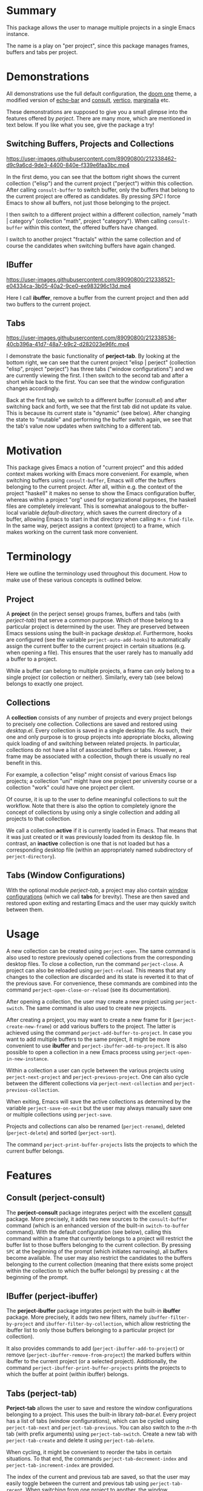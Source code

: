 * Summary
This package allows the user to manage multiple projects in a single Emacs instance.

The name is a play on "per project", since this package manages frames, buffers and tabs per project.

* Demonstrations
All demonstrations use the full default configuration, the [[https://github.com/doomemacs/themes][doom one]] theme, a modified version of [[https://github.com/qaiviq/echo-bar.el][echo-bar]]
and [[https://github.com/minad/consult][consult]], [[https://github.com/minad/vertico][vertico]], [[https://github.com/minad/marginalia][marginalia]] etc.

These demonstrations are supposed to give you a small glimpse into the features offered by /perject/.
There are many more, which are mentioned in text below.
If you like what you see, give the package a try!

** Switching Buffers, Projects and Collections

https://user-images.githubusercontent.com/89090800/212338462-d9c9a6cd-9de3-4400-840e-f339e6faa3bc.mp4

In the first demo, you can see that the bottom right shows the current collection ("elisp") and the current project ("perject") within this collection.
After calling =consult-buffer= to switch buffer, only the buffers that belong to the current project are offered as candidates.
By pressing /SPC/ I force Emacs to show all buffers, not just those belonging to the project.

I then switch to a different project within a different collection, namely "math | category" (collection "math", project "category").
When calling =consult-buffer= within this context, the offered buffers have changed.

I switch to another project "fractals" within the same collection and of course the candidates when switching buffers have again changed.
** IBuffer

https://user-images.githubusercontent.com/89090800/212338521-e04334ca-3b05-40a2-9ce0-ee983296c13d.mp4

Here I call *ibuffer*, remove a buffer from the current project and then add two buffers to the current project.
** Tabs

https://user-images.githubusercontent.com/89090800/212338536-40cb396a-41d7-48a7-b9c2-d282023e96fc.mp4

I demonstrate the basic functionality of *perject-tab*.
By looking at the bottom right, we can see that the current project "elisp | perject" (collection "elisp", project "perject")
has three tabs ("window configurations") and we are currently viewing the first.
I then switch to the second tab and after a short while back to the first.
You can see that the window configuration changes accordingly.

Back at the first tab, we switch to a different buffer (/consult.el/) and after switching back and forth,
we see that the first tab did not update its value. This is because its current state is "dynamic" (see below).
After changing the state to "mutable" and performing the buffer switch again, we see that the tab's value now updates when switching to a different tab.

* Motivation
This package gives Emacs a notion of "current project" and this added context makes working with Emacs more convenient.
For example, when switching buffers using =consult-buffer=, Emacs will offer the buffers belonging to the current project.
After all, within e.g. the context of the project "haskell" it makes no sense to show the Emacs configuration buffer,
whereas within a project "org" used for organizational purposes, the haskell files are completely irrelevant.
This is somewhat analogous to the buffer-local variable /default-directory/, which saves the current directory of a buffer,
allowing Emacs to start in that directory when calling =M-x find-file=.
In the same way, perject assigns a context (project) to a frame, which makes working on the current task more convenient.

* Terminology
Here we outline the terminology used throughout this document.
How to make use of these various concepts is outlined below.
** Project
A *project* (in the perject sense) groups frames, buffers and tabs (with /perject-tab/) that serve a common purpose.
Which of those belong to a particular project is determined by the user. They are preserved between Emacs sessions using the built-in package /desktop.el/.
Furthermore, hooks are configured (see the variable =perject-auto-add-hooks=) to automatically assign the current buffer to the current project in certain situations (e.g. when opening a file).
This ensures that the user rarely has to manually add a buffer to a project.

While a buffer can belong to multiple projects, a frame can only belong to a single project (or collection or neither).
Similarly, every tab (see below) belongs to exactly one project.

** Collections
A *collection* consists of any number of projects and every project belongs to precisely one collection.
Collections are saved and restored using /desktop.el/. Every collection is saved in a single desktop file.
As such, their one and only purpose is to group projects into appropriate blocks, allowing quick loading of and switching between related projects.
In particular, collections do not have a list of associated buffers or tabs.
However, a frame may be associated with a collection, though there is usually no real benefit in this.

For example, a collection "elisp" might consist of various Emacs lisp projects;
a collection "uni" might have one project per university course or a collection "work"
could have one project per client.

Of course, it is up to the user to define meaningful collections to suit the workflow.
Note that there is also the option to completely ignore the concept of collections
by using only a single collection and adding all projects to that collection.

We call a collection *active* if it is currently loaded in Emacs. That means that it was just created or it was previously loaded from its desktop file.
In contrast, an *inactive* collection is one that is not loaded but has a corresponding desktop file (within an appropriately named subdirectory of =perject-directory=).

** Tabs (Window Configurations)
With the optional module /perject-tab/, a project may also contain [[https://www.gnu.org/software/emacs/manual/html_node/elisp/Window-Configurations.html][window configurations]] (which we call *tabs* for brevity).
These are then saved and restored upon exiting and restarting Emacs and the user may quickly switch between them.

* Usage
A new collection can be created using =perject-open=. The same command is also used to restore previously opened collections from the corresponding desktop files.
To close a collection, run the command =perject-close=.
A project can also be reloaded using =perject-reload=. This means that any changes to the collection are discarded and its state is reverted it to that of the previous save.
For convenience, these commands are combined into the command =perject-open-close-or-reload= (see its documentation).

After opening a collection, the user may create a new project using =perject-switch=.
The same command is also used to create new projects.

After creating a project, you may want to create a new frame for it (=perject-create-new-frame=) or add various buffers to the project.
The latter is achieved using the command =perject-add-buffer-to-project=.
In case you want to add multiple buffers to the same project, it might be more convenient to use *ibuffer* and =perject-ibuffer-add-to-project=.
It is also possible to open a collection in a new Emacs process using =perject-open-in-new-instance=.

Within a collection a user can cycle between the various projects using =perject-next-project= and =perject-previous-project=.
One can also cycle between the different collections via =perject-next-collection= and =perject-previous-collection=.

When exiting, Emacs will save the active collections as determined by the variable =perject-save-on-exit=
but the user may always manually save one or multiple collections using =perject-save=.

Projects and collections can also be renamed (=perject-rename=), deleted (=perject-delete=) and sorted (=perject-sort=).

The command =perject-print-buffer-projects= lists the projects to which the current buffer belongs.

* Features
** Consult (perject-consult)
The *perject-consult* package integrates perject with the excellent [[https://github.com/minad/consult][consult]] package.
More precisely, it adds two new sources to the =consult-buffer= command
(which is an enhanced version of the built-in =switch-to-buffer= command).
With the default configuration (see below), calling this command within a frame that currently belongs to a project will restrict
the buffer list to those buffers belonging to the current collection.
By pressing =SPC= at the beginning of the prompt (which initiates narrowing), all buffers become available.
The user may also restrict the candidates to the buffers belonging to the current collection
(meaning that there exists some project within the collection to which the buffer belongs) by pressing =c= at the beginning of the prompt.

** IBuffer (perject-ibuffer)
The *perject-ibuffer* package intgrates perject with the built-in *ibuffer* package.
More precisely, it adds two new filters, namely =ibuffer-filter-by-project= and =ibuffer-filter-by-collection=,
which allow restricting the ibuffer list to only those buffers belonging to a particular project (or collection).

It also provides commands to add (=perject-ibuffer-add-to-project=) or remove (=perject-ibuffer-remove-from-project=) the marked buffers within ibuffer to the current project (or a selected project).
Additionally, the command =perject-ibuffer-print-buffer-projects= prints the projects to which the buffer at point (within ibuffer) belongs.

** Tabs (perject-tab)
*Perject-tab* allows the user to save and restore the window configurations belonging to a project.
This uses the built-in library /tab-bar.el/.
Every project has a list of tabs (window configurations), which can be cycled using =perject-tab-next= and =perject-tab-previous=.
You can also switch to the $n$-th tab (with prefix arguments) using =perject-tab-switch=.
Create a new tab with =perject-tab-create= and delete it using =perject-tab-delete=.

When cycling, it might be convenient to reorder the tabs in certain situations.
To that end, the commands =perject-tab-decrement-index= and =perject-tab-increment-index= are provided.

The index of the current and previous tab are saved, so that the user may easily toggle between the current and previous tab using =perject-tab-recent=.
When switching from one project to another, the window configuration will switch to the current tab of the current project.

Whether a tab is updated when switching to a different one is determined by its *state*.
By default, there are three states:
- immutable: An immutable tab is never updated.
- mutable: A mutable tab is always updated.
- dynamic: A dynamic tab is updated only if the new window configuration has
  the same window layout. This test ignores details such as the values of point
  and scrolling positions.
You can cycle the state of the current tab using =perject-tab-cycle-state= and
custom states can be defined by customizing the variable =perject-tab-states=.

You can always set the current tab to the current window configuration by calling =perject-tab-set=
and reset the current window configuration to that specified by the current tab using =perject-tab-reset=.

** Mode Line
Perject provides a mode line indicator, which can be customized (and disabled) via the variable =perject-mode-line-format=.
It is shown in =mode-line-misc-info=, which by default is displayed for every buffer.
It displays the project and collection name (and some information about the tabs if =perject-tab-mode= is enabled).
Because displaying this information (which is independent of the current buffer) clutters the screen with redudant information, I suggest using something like [[https://github.com/qaiviq/echo-bar.el][echo-bar]] and configure it to display =mode-line-misc-info=.
In that way, the information is only displayed once at the bottom of the screen and not for every buffer in the frame.

See the demonstrations above for how this looks (when used together with a package like [[https://github.com/qaiviq/echo-bar.el][echo-bar]]).

There is also an extra indicator for the mode line =perject-mode-line-current=,
that can be added to =mode-line-format= like so:
#+BEGIN_SRC emacs-lisp
(setq-default mode-line-format
	      '("%e" mode-line-front-space
		(:propertize
		 ("" mode-line-mule-info mode-line-client mode-line-modified mode-line-remote perject-mode-line-current)
		 display
		 (min-width
		  (5.0)))
		mode-line-frame-identification mode-line-buffer-identification "   " mode-line-position
		(vc-mode vc-mode)
		"  " mode-line-modes mode-line-misc-info mode-line-end-spaces))
#+END_SRC

** Command Line Option
Perject adds a new command line option to Emacs.
After passing the argument =--perject=, the user may list the collections (comma separated) that should be loaded after Emacs has initialized.
For example, when starting Emacs with --perject "org,elisp", the collections "org" and "elisp" (and all of their projects) will be restored
after opening Emacs.
Similarly, running Emacs with --perject "" prevents perject from automatically opening any collections on startup.
** Other Built-In Features
Note that other features built into Emacs like bookmarks, registers etc. are shared for all projects.
However, it should not be hard to implement those facilities if desired.

* Dependencies and Installation
This package requires at least version 27.1 of GNU Emacs and depends on the following packages:
- desktop.el (built-in)
- seq.el (built-in)
- cl-lib.el (built-in)
- transient.el (built-in since Emacs 28.1)
- tab-bar.el (built-in)
- [[https://github.com/magnars/dash.el][dash.el]]

Since the package is currently not on [[https://melpa.org/][MELPA]], you need to either clone this repository and add it to your load path
or use a tool like [[https://github.com/radian-software/straight.el][straight.el]].
I am assuming that you are using the excellent [[https://github.com/jwiegley/use-package][use-package]], which will also be built-into Emacs from version 29 onwards.
** With Straight.el
The package manager will take care of installing the dependencies.
#+BEGIN_SRC emacs-lisp
(use-package perject
  :straight (:host github :repo "overideal/perject")
  ;; The rest of the configuration here...
  )
#+END_SRC
** Manually
First install [[https://github.com/magnars/dash.el][dash.el]] and if you are using a version of Emacs older than 28.1 also [[https://github.com/magit/transient][transient]].
Then clone this repository and add its directory to your load path:
#+BEGIN_SRC emacs-lisp
(add-to-list 'load-path "your path")
#+END_SRC
Then you can load the package as follows:
#+BEGIN_SRC emacs-lisp
(use-package perject
  :load-path "your path"
  ;; The rest of the configuration here...
  )
#+END_SRC

* Default Configuration
Here we outline a possible configuration for /perject/, which should be put into the user's Emacs configuration file.
*perject* does not define any keybindings (except via transient), so this must be done in the user's configuration.
Of course, the user might want to change the keybindings defined below.
#+BEGIN_SRC emacs-lisp
(use-package perject
  ;; :straight or :load-path
  :after savehist
  :init
  ;; Make perject load the collections that were previously open.
  ;; This requires configuring `savehist' (see next code block).
  (setq perject-load-at-startup 'previous)

  (perject-mode 1)
  :bind
  (:map perject-mode-map
		("s-S" . perject-switch)
		("s-a" . perject-next-project)
		("s-A" . perject-previous-project)
		("s-z" . perject-next-collection)
		("s-Z" . perject-previous-collection)
		("C-x 5 2" . perject-create-new-frame)
		("<C-insert>" . perject-add-buffer-to-project)
		("<C-delete>" . perject-remove-buffer-from-project)
		("<C-home>" . perject-open-close-or-reload)
		("<C-end>" . perject-rename)
		("<C-S-end>" . perject-sort)
		("<C-prior>" . perject-save)
		("<C-next>" . perject-delete)))
#+END_SRC

A mode line entry displaying the current collection, project and tabs (when using /perject-tab.el/) is enabled by default.
The extra mode line entry =perject-mode-line-current= can be added to the mode line (see above).

If =perject-load-at-startup= is set to 'previous, then you need to use the built-in *savehist* package
in order to save and restore its value like so:
#+BEGIN_SRC emacs-lisp
(use-package savehist
  :config
  (savehist-mode 1)
  ;; Required if `perject-load-at-startup' is set to 'previous.
  (add-to-list 'savehist-additional-variables 'perject--previous-collections))
#+END_SRC

Note that *savehist* can furthermore be used to restore global variables that do not have a different value per project.
When using /desktop.el/ with the default configuration, certain global variables are saved to the desktop file.
Because every collection corresponds to one desktop file, keeping these settings would mean that the the value of these global variables
is determined by the collection most recently loaded. In other words, the previous value of these global variables (which might have changed
while using Emacs) is overwritten with that saved in the desktop file whenever a new collection is loaded.
Therefore, /perject/ does not restore these global variables.
Instead, you can use /savehist/ for that purpose by adding the following lines to the previous =:config= block:
#+BEGIN_SRC emacs-lisp
(add-to-list 'savehist-additional-variables 'tag-file-name)
(add-to-list 'savehist-additional-variables 'tags-table-list)
(add-to-list 'savehist-additional-variables 'search-ring)
(add-to-list 'savehist-additional-variables 'regexp-search-ring)
(add-to-list 'savehist-additional-variables 'register-alist)
(add-to-list 'savehist-additional-variables 'file-name-history)
#+END_SRC
The variable =perject-global-vars-to-save= exists for saving global variables that should depend on the current project.

Optionally load =perject-tab= and bind some keys.
#+BEGIN_SRC emacs-lisp
(use-package perject-tab
  :after perject
  :init
  (perject-tab-mode 1)
  :bind
  (:map perject-tab-mode-map
		("s-s" . perject-tab-recent)
		("s-D" . perject-tab-previous)
		("s-d" . perject-tab-next)
		("s-f" . perject-tab-set)
		("s-F" . perject-tab-cycle-state)
		("s-x" . perject-tab-create)
		("s-X" . perject-tab-delete)
		("s-c" . perject-tab-reset)
		("s-v" . perject-tab-increment-index)
		("s-V" . perject-tab-decrement-index)))
#+END_SRC

Before adding the following snippet, ensure that you have a =(use-package consult ...)= block within your configuration file.
The following code loads =perject-consult= and modifies the command =consult-buffer=.
It will by default only display the buffers belonging to the current project. You can also manually narrow to that view with /j/.
By narrowing with /SPC/ all buffers become available and by narrowing with /c/ only the buffers belonging to the current collection (i.e. to some project of the current collection) are shown.
#+BEGIN_SRC emacs-lisp
(use-package perject-consult
  :after (perject consult)
  :config
  ;; Hide the list of all buffers by default and set narrowing to all buffers to space.
  (consult-customize consult--source-buffer :hidden t :narrow 32)
  (consult-customize consult--source-hidden-buffer :narrow ?h)
  (add-to-list 'consult-buffer-sources 'perject-consult--source-collection-buffer)
  (add-to-list 'consult-buffer-sources 'perject-consult--source-project-buffer))
#+END_SRC

Load =perject-ibuffer= and make ibuffer restrict the buffer list to the buffers of the current project by default.
Run =M-x ibuffer-filter-disable= in ibuffer to temporarily remove this filter.
The following snippet also binds some keys.
#+BEGIN_SRC emacs-lisp
(use-package perject-ibuffer
  :after perject
  :init
  ;; By default restrict ibuffer to the buffers of the current project.
  (add-hook 'ibuffer-hook #'perject-ibuffer-enable-filter-by-project)
  :bind
  (:map ibuffer-mode-map
		("<insert>" . perject-ibuffer-add-to-project)
		("<delete>" . perject-ibuffer-remove-from-project)
		("<next>" . perject-ibuffer-print-buffer-projects)
		("/ y" . ibuffer-filter-by-collection)
		("/ u" . ibuffer-filter-by-project)))
#+END_SRC

* Customization
The variables are extensively documented and should be self-explanatory.
Use =M-x customize-group perject= and =M-x customize-group perject-tab= to view them.
You can customize the faces used by perject via =M-x customize-group perject-faces=.

We mention a couple of special customization options.

** =perject-auto-add-hooks=
This variable is used to systematically add buffers to the current project.
It is a list of hooks and whenever one of the hooks is run, the current buffer is added to the current project.
Therefore, manually adding a buffer to a project (with =perject-add-buffer-to-project=) is only rarely required.

There are many hooks that a user may or may not want to add to this variable.
By default, the list contains =find-file-hook=, =clone-indirect-buffer-hook= and some mode hooks.
While there is no hook that is run after an arbitrary buffer is created (see [[https://stackoverflow.com/questions/7899949/is-there-an-emacs-hook-that-runs-after-every-buffer-is-created][here]]),
one could experiment with =buffer-list-update-hook= or =after-change-major-mode-hook=.

The hook =window-selection-change-functions= is a special case since they are called with a frame as its only argument.
It can be used to add a buffer to a project whenever it is shown in a frame of that project.
In that case, one has to also remove the hook before opening a collection (and add it again afterwards), because otherwise the hooks might add the restored buffers to an unwanted project.
For this, use the code:
#+BEGIN_SRC emacs-lisp
(defun perject-add-visible-buffers (frame)
  "Add the buffers that are visible in the frame FRAME to the current project."
  (dolist (buf (cl-remove-duplicates (mapcar #'window-buffer (window-list nil 0))))
	(with-current-buffer buf (perject--auto-add-buffer))))

(add-hook 'window-selection-change-functions #'perject-add-visible-buffers)
(add-hook 'perject-before-open-hook
		  (lambda (&rest _)
			(remove-hook 'window-selection-change-functions #'perject-add-visible-buffers)))
(add-hook 'perject-before-open-hook
		  (lambda (&rest _)
			(add-hook 'window-selection-change-functions #'perject-add-visible-buffers)))
#+END_SRC
** =perject-auto-add-function=
This variable controls which buffers are automatically associated with projects.
When a hook in =perject-auto-add-hooks= runs, this function is called in order
to decide to which projects the current buffer should be added to.
It is called with two arguments. The first argument is the current buffer. The
second is a cons cell with car a collection name and cdr a project name. This
might be nil or the project name could be nil.
The function should return a list of projects to which the buffer should be
added. By returning nil (the empty list) the buffer is not added to any project.

For example, suppose one has the project "org" within a collection of the same name and one wants
=help-mode= and =info-mode= buffers to always be added to that project and to no other ones.
The following code implements this behavior:
#+BEGIN_SRC emacs-lisp
(defun perject-auto-add-function (buffer project)
  "Decide if buffer BUFFER should be added to the project PROJECT.
Returns a list of project names to which BUFFER should be added (might be
empty)."
  (if (memq (buffer-local-value 'major-mode buffer) '(help-mode info-mode))
	  (list (cons "org" "org"))
	(list project)))

(setq perject-auto-add-function #'perject-auto-add-function)
#+END_SRC
** =perject-global-vars-to-save=
A list of global variables to be saved and restored by perject for every collection.
This is a generalization of the variable =desktop-globals-to-save=.
** =perject-local-vars-to-save=
A list of buffer-local variables to be saved and restored by perject for every collection.
This is a generalization of the variables =desktop-locals-to-save= and =desktop-var-serdes-funs=.
** =perject-raise-and-focus-frame=
This variable determines whether /perject/ raises and focuses a frame in certain situations.
In those cases, the function /select-frame-set-input-focus/ is used to raise and focus a frame in /perject-open/ and at startup.
However, depending on the window manager, the raising and focusing of the frame might or might not work properly.
Therefore, I introduced this variable so that the user can tweak the behavior.
For example, one could set the variable to /nil/ and optionally add a custom function to /perject-after-open-hook/ and /perject-after-init-hook/ to perform the frame focusing.

* Limitations
** Startup Time
Every collection corresponds to one desktop file which saves the buffers, frames and tabs of that collection (i.e. of all its projects).
Of course, restoring buffers and frames takes time and thus *increases the startup time* of Emacs.
To decrease the penalty, it is recommended to only load few collections at startup (see =perject-load-at-startup=) and load the other ones "on demand" using =perject-open=.

** Desktop.el
This package uses =desktop.el= to save and restore the collections.
As such, it can be seen as an enhancement of that package.
With perject, there should never be a reason to directly use the *desktop.el* library directly
and doing so is not supported. In particular, this applies to all of the *desktop-** functions.

To avoid unexpected behavior, the user should additionally keep all /desktop-*/ variables
at their default value. Exceptions are the following variables:
- =desktop-buffers-not-to-save=,
- =desktop-files-not-to-save=,
- =desktop-modes-not-to-save=.

Furthermore, the user should check carefully the use of desktop hooks
and might prefer using =perject-desktop-save-hook= and =perject-desktop-after-load-hook=
(but then the functions are called with one argument).
** Supported Emacs Version and Operating Systems
This package has been tested with Emacs 28 and 29 on Linux. Officially supported is *version 27.1 or newer* of *GNU Emacs*
on *Linux*, run in a graphical user interface (not inside a terminal).
The package has not been tested on Windows or MacOS and as such, I cannot give any guarantees for these operating systems.
When you have issues in that regard, feel free to open an Issue and I will try to assist you in debugging the issue,
even though I do not have access to one of those operating systems.

I currently do not know how this package behaves when Emacs is run inside a terminal or when used inside [[https://github.com/ch11ng/exwm][exwm]].

Note that whether focusing frames works properly is dependent on the window manager used.
See the variable =perject-raise-and-focus-frame=.

* Comparison to other Packages
Here we compare the functionality and implementation of perject with that of related packages:
- project.el (built-in): The package deals with *software projects* (e.g. a git repository) and not arbitrary projects in the sense I defined above.
  As such, the package has nothing to do with /perject/.
- [[https://github.com/nex3/perspective-el][perspective]]: This package is quite similar to /perject/.
  However, there are some key differences. First of all, /perspective/ has no notion of collections, so there is no obvious way to group related projects together.
  Furthermore, in /perject/, every collection then is saved to a desktop file and you can load certain collections at startup and manually open additional ones when you need them.
  This makes you more flexible, because you can manually load collections as required instead of loading them at startup. To my knowledge, this is not possible in /perspective/.
  You can also decide which collections to save and load in perject, whereas in perspective, you always save or load all projects.
  Another important point is that /perject/ uses the built-in /desktop.el/, but /perspective/ does not.
  Second, in /perspective/, every frame has a distinct list of projects. In contrast, you can switch to any project from within any frame in /perject/.
  /perject/ also provides some heuristics to automatically add buffers to projects (see =perject-auto-add-hooks=). Because of this, at least in my usage of perject, I rarely have to manually call =perject-add-buffer-to-project=.
  Another difference between the two packages are tabs ("window configurations"). /perject/ uses the built-in /tab-bar.el/ under the hood and every project has a distinct list of window configurations, whereas in /perspective/ you only have a single window configuration per project.
  /perject/ offers some additional features not existent in /perspective/ like a notion of state of tabs (which determine whether a tab is updated or not when switching away from it, see third demo), a command line option and the ability to reload collections.
  On the other hand, /perspective/ allows having one scratch buffer per project. perject has no such feature.
  Finally, /perspective/ is more mature.
- project.el (built-in): The package deals with *software projects* (e.g. a git repository) and not arbitrary projects in the sense I defined above.
  As such, the package has nothing to do with /perject/.
- [[https://github.com/florommel/bufferlo][bufferlo]]: This package defines a buffer list per frame, which can be restored with /desktop.el/.
  Therefore, this package is also quite close to /perject/ in terms of functionality, but instead of the notion of projects and collections
  you just have frames. Functionality like =perject-auto-add-hooks=, tab support etc. are not offered by this package.
- [[https://github.com/mclear-tools/tabspaces][tabspaces]]: This package is similar to perject in that it provides "buffer-isolated workspaces".
  It also integrates with /tab-tab.el/ just like /perject-tab/.
  The main difference is what is considered a project in that this package solely focuses on software projects and not on the generalized version provided by /perject/.
- [[https://github.com/alphapapa/burly.el][burly]]: This package allows saving and restoring frames and window configurations in Emacs.
  It has no notion of projects or collections.

* State of the Package
The development of the package began roughly two years ago, when it originally started as a thin wrapper around /desktop.el/.
Since then I have significantly improved the functionality and scope of the package to become *the* Emacs project management package I always wanted.
I can confidently say that the package works without any bugs for my day to day usage.
However, due to the sheer size and customization options of this package I am also quite certain that there are still some bugs.

I appreciate your comments and issues, though I may not be able to answer everything due to time constraints.
